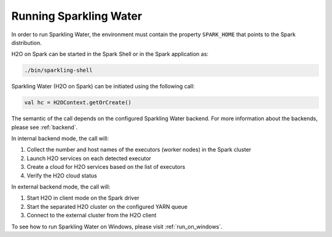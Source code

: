 Running Sparkling Water
-----------------------

In order to run Sparkling Water, the environment must contain the property ``SPARK_HOME`` that points to the Spark distribution.

H2O on Spark can be started in the Spark Shell or in the Spark application as:

.. code:: bash

    ./bin/sparkling-shell

Sparkling Water (H2O on Spark) can be initiated using the following call:

.. code:: scala

    val hc = H2OContext.getOrCreate()

The semantic of the call depends on the configured Sparkling Water backend. For more information about the backends, please see :ref:`backend`.

In internal backend mode, the call will:

1. Collect the number and host names of the executors (worker nodes) in the Spark cluster
2. Launch H2O services on each detected executor
3. Create a cloud for H2O services based on the list of executors
4. Verify the H2O cloud status

In external backend mode, the call will:

1. Start H2O in client mode on the Spark driver
2. Start the separated H2O cluster on the configured YARN queue
3. Connect to the external cluster from the H2O client

To see how to run Sparkling Water on Windows, please visit :ref:`run_on_windows`.
